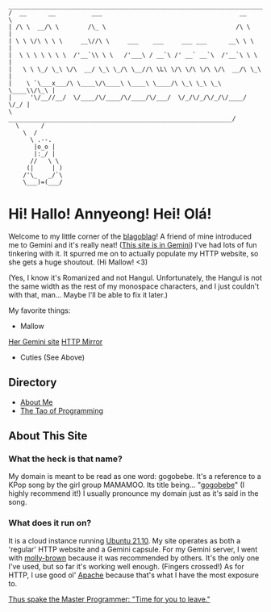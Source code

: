 #+BEGIN_EXAMPLE
 _______________________________________________________________________
/  __      __          ___                                      __      \
| /\ \  __/\ \        /\_ \                                    /\ \     |
| \ \ \/\ \ \ \     __\//\ \     ___    ___     ___ ___      __\ \ \    |
|  \ \ \ \ \ \ \  /'__`\\ \ \   /'___\ / __`\ /' __` __`\  /'__`\ \ \   |
|   \ \ \_/ \_\ \/\  __/ \_\ \_/\ \__//\ \L\ \/\ \/\ \/\ \/\  __/\ \_\  |
|    \ `\___x___/\ \____\/\____\ \____\ \____/\ \_\ \_\ \_\ \____\\/\_\ |
|     '\/__//__/  \/____/\/____/\/____/\/___/  \/_/\/_/\/_/\/____/ \/_/ |
\         ______________________________________________________________/
  \      /
    \  /
      \ .--.
       |o_o |
       |:_/ |
      //   \ \
     (|     | )
    /'\_   _/`\
    \___)=(___/
#+END_EXAMPLE

* Hi! Hallo! Annyeong! Hei! Olá!
  Welcome to my little corner of the [[https://xkcd.com/181/][blagoblag]]! A friend of mine introduced me
  to Gemini and it's really neat! ([[gemini://gemini.gogobe.be][This site is in Gemini]]) I've had lots of fun
  tinkering with it. It spurred me on to actually populate my HTTP website, so
  she gets a huge shoutout. (Hi Mallow!  <3)

  (Yes, I know it's Romanized and not Hangul. Unfortunately, the Hangul is not
  the same width as the rest of my monospace characters, and I just couldn't
  with that, man... Maybe I'll be able to fix it later.)

My favorite things:
- Mallow
[[gemini://tsuntsun.cities.yesterweb.org/][Her Gemini site]]
[[https://portal.mozz.us/gemini/tsuntsun.cities.yesterweb.org][HTTP Mirror]]
- Cuties (See Above)

** Directory
- [[./about.org][About Me]]
- [[./tao.org][The Tao of Programming]]

** About This Site
*** What the heck is that name?
    My domain is meant to be read as one word: gogobebe. It's a reference to a
    KPop song by the girl group MAMAMOO. Its title being... "[[https://youtu.be/Cp56JdkmE9s][gogobebe]]" (I highly
    recommend it!) I usually pronounce my domain just as it's said in the song.

*** What does it run on?
    It is a cloud instance running [[https://ubuntu.com/][Ubuntu 21.10]]. My site operates as both a
    'regular' HTTP website and a Gemini capsule. For my Gemini server, I went
    with [[https://tildegit.org/solderpunk/molly-brown][molly-brown]] because it was recommended by others. It's the only one
    I've used, but so far it's working well enough. (Fingers crossed!) As for
    HTTP, I use good ol' [[https://httpd.apache.org/][Apache]] because that's what I have the most exposure to.

[[./tao.org][Thus spake the Master Programmer: "Time for you to leave."]]
